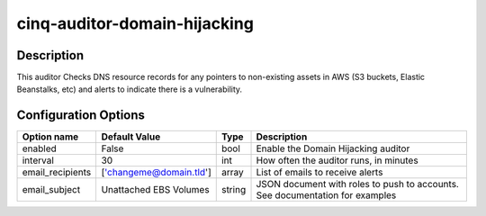*****************************
cinq-auditor-domain-hijacking
*****************************

===========
Description
===========

This auditor Checks DNS resource records for any pointers to non-existing 
assets in AWS (S3 buckets, Elastic Beanstalks, etc) and alerts to indicate 
there is a vulnerability.

=====================
Configuration Options
=====================

+------------------------+-------------------------+--------+--------------------------------------------------------------------------------------------+
| Option name            | Default Value           | Type   | Description                                                                                |
+========================+=========================+========+============================================================================================+
| enabled                | False                   | bool   | Enable the Domain Hijacking auditor                                                        |
+------------------------+-------------------------+--------+--------------------------------------------------------------------------------------------+
| interval               | 30                      | int    | How often the auditor runs, in minutes                                                     |
+------------------------+-------------------------+--------+--------------------------------------------------------------------------------------------+
| email_recipients       | ['changeme@domain.tld'] | array  | List of emails to receive alerts                                                           |
+------------------------+-------------------------+--------+--------------------------------------------------------------------------------------------+
| email_subject          | Unattached EBS Volumes  | string | JSON document with roles to push to accounts. See documentation for examples               |
+------------------------+-------------------------+--------+--------------------------------------------------------------------------------------------+
